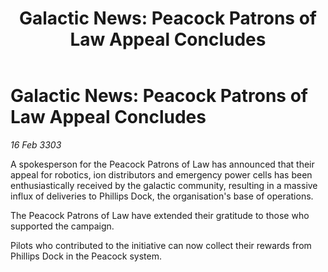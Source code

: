 :PROPERTIES:
:ID:       b9c4b24a-1b0d-40fb-b25c-77cbc2638a7f
:END:
#+title: Galactic News: Peacock Patrons of Law Appeal Concludes
#+filetags: :galnet:

* Galactic News: Peacock Patrons of Law Appeal Concludes

/16 Feb 3303/

A spokesperson for the Peacock Patrons of Law has announced that their appeal for robotics, ion distributors and emergency power cells has been enthusiastically received by the galactic community, resulting in a massive influx of deliveries to Phillips Dock, the organisation's base of operations. 

The Peacock Patrons of Law have extended their gratitude to those who supported the campaign. 

Pilots who contributed to the initiative can now collect their rewards from Phillips Dock in the Peacock system.
